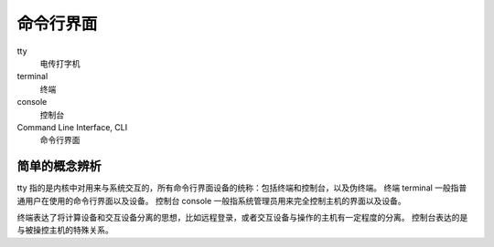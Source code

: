 命令行界面
============

tty
    电传打字机

terminal
    终端

console
    控制台

Command Line Interface, CLI
    命令行界面

简单的概念辨析
-------------------

tty 指的是内核中对用来与系统交互的，所有命令行界面设备的统称：包括终端和控制台，以及伪终端。
终端 terminal 一般指普通用户在使用的命令行界面以及设备。
控制台 console 一般指系统管理员用来完全控制主机的界面以及设备。

终端表达了将计算设备和交互设备分离的思想，比如远程登录，或者交互设备与操作的主机有一定程度的分离。
控制台表达的是与被操控主机的特殊关系。


